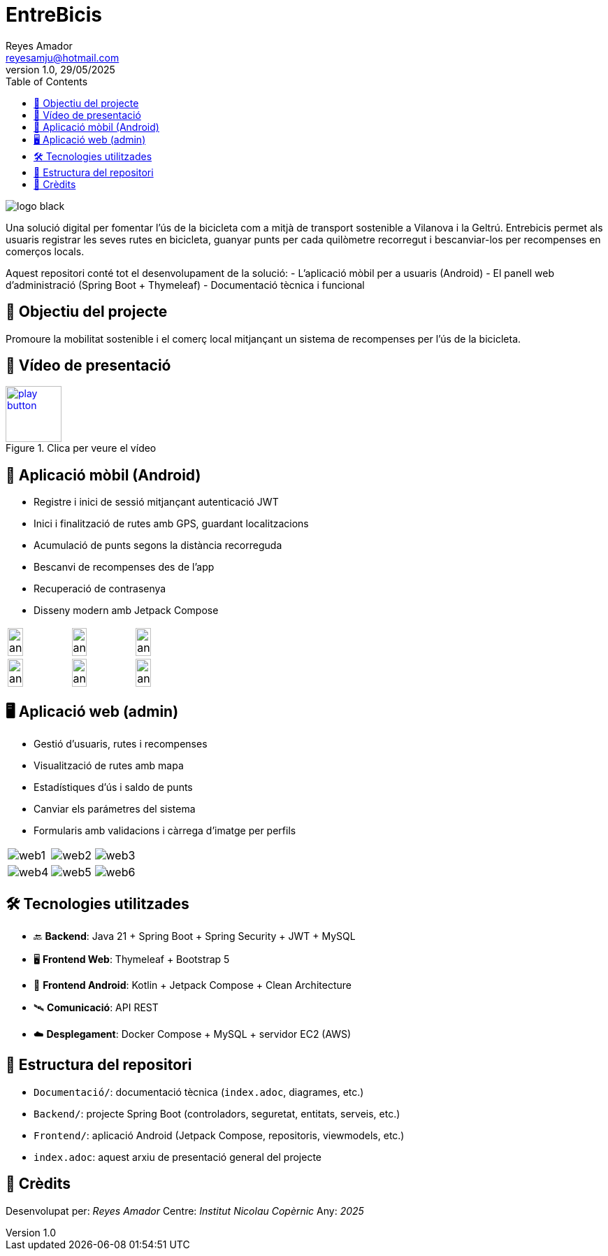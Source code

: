 :author: Reyes Amador
:email: reyesamju@hotmail.com
:revdate: 29/05/2025
:revnumber: 1.0
:doctype: book
:encoding: utf-8
:lang: ca
:toc: left
:toclevels: 3
:icons: font
:imagesdir: ./Documentacio/images

= EntreBicis

image::logo_black.png[]

Una solució digital per fomentar l’ús de la bicicleta com a mitjà de transport sostenible a Vilanova i la Geltrú. Entrebicis permet als usuaris registrar les seves rutes en bicicleta, guanyar punts per cada quilòmetre recorregut i bescanviar-los per recompenses en comerços locals.

Aquest repositori conté tot el desenvolupament de la solució:
- L'aplicació mòbil per a usuaris (Android)
- El panell web d'administració (Spring Boot + Thymeleaf)
- Documentació tècnica i funcional

== 🎯 Objectiu del projecte

Promoure la mobilitat sostenible i el comerç local mitjançant un sistema de recompenses per l’ús de la bicicleta.

== 🎥 Vídeo de presentació

[link=Documentacio/video/Presentacio.mp4]
image::play-button.png[width=80, title="Clica per veure el vídeo"]


== 📱 Aplicació mòbil (Android)

- Registre i inici de sessió mitjançant autenticació JWT
- Inici i finalització de rutes amb GPS, guardant localitzacions
- Acumulació de punts segons la distància recorreguda
- Bescanvi de recompenses des de l’app
- Recuperació de contrasenya
- Disseny modern amb Jetpack Compose

[cols="3*", frame=none, grid=none]
|===
a| image::android1.png[width=50%] 
a| image::android2.png[width=50%] 
a| image::android3.png[width=50%] 
a| image::android4.png[width=50%] 
a| image::android5.png[width=50%] 
a| image::android6.png[width=50%] 
|===

== 🖥️ Aplicació web (admin)

- Gestió d’usuaris, rutes i recompenses
- Visualització de rutes amb mapa
- Estadístiques d’ús i saldo de punts
- Canviar els parámetres del sistema
- Formularis amb validacions i càrrega d’imatge per perfils

[cols="3*", frame=none, grid=none]
|===
a| image::web1.png[]
a| image::web2.png[]
a| image::web3.png[]
a| image::web4.png[]
a| image::web5.png[]
a| image::web6.png[]
|===

== 🛠️ Tecnologies utilitzades

- 🔙 **Backend**: Java 21 + Spring Boot + Spring Security + JWT + MySQL
- 🖥️ **Frontend Web**: Thymeleaf + Bootstrap 5
- 📱 **Frontend Android**: Kotlin + Jetpack Compose + Clean Architecture
- 🛰️ **Comunicació**: API REST
- ☁️ **Desplegament**: Docker Compose + MySQL + servidor EC2 (AWS)

== 📂 Estructura del repositori

- `Documentació/`: documentació tècnica (`index.adoc`, diagrames, etc.)
- `Backend/`: projecte Spring Boot (controladors, seguretat, entitats, serveis, etc.)
- `Frontend/`: aplicació Android (Jetpack Compose, repositoris, viewmodels, etc.)
- `index.adoc`: aquest arxiu de presentació general del projecte

== 🤝 Crèdits

Desenvolupat per: _Reyes Amador_  
Centre: _Institut Nicolau Copèrnic_  
Any: _2025_